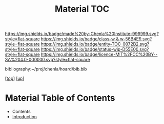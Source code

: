 #   -*- mode: org; fill-column: 60 -*-
#+STARTUP: showall
#+TITLE:   Material TOC

[[https://img.shields.io/badge/made%20by-Chenla%20Institute-999999.svg?style=flat-square]] 
[[https://img.shields.io/badge/class-w & w-56B4E9.svg?style=flat-square]]
[[https://img.shields.io/badge/entity-TOC-0072B2.svg?style=flat-square]]
[[https://img.shields.io/badge/status-wip-D55E00.svg?style=flat-square]]
[[https://img.shields.io/badge/licence-MIT%2FCC%20BY--SA%204.0-000000.svg?style=flat-square]]

bibliography:~/proj/chenla/hoard/bib.bib

[[[../../index.org][top]]] [[[../index.org][up]]]

* Material Table of Contents
:PROPERTIES:
:CUSTOM_ID:
:Name:     /home/deerpig/proj/chenla/warp/11/65/index.org
:Created:  2018-05-07T19:12@Prek Leap (11.642600N-104.919210W)
:ID:       f1180a75-58cd-453e-821f-2c3563277d99
:VER:      578967196.292222442
:GEO:      48P-491193-1287029-15
:BXID:     proj:RXG3-1883
:Class:    primer
:Entity:   toc
:Status:   wip
:Licence:  MIT/CC BY-SA 4.0
:END:

  - Contents
  - [[./intro.org][Introduction]]
